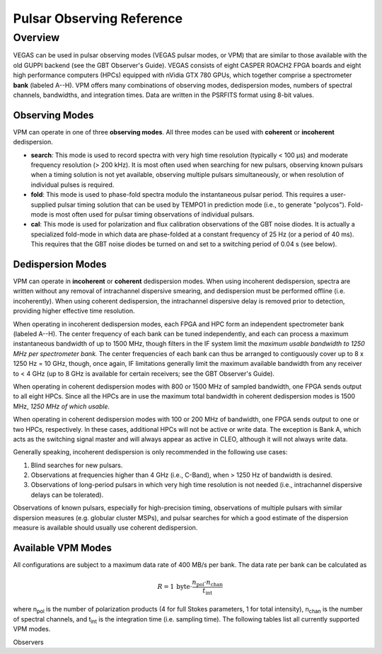 

Pulsar Observing Reference
==========================


Overview
--------


VEGAS can be used in pulsar observing modes (VEGAS pulsar modes, or VPM) that are similar to those available with the old GUPPI backend (see the GBT Observer's Guide). VEGAS consists of eight CASPER ROACH2 FPGA boards and eight high performance computers (HPCs) equipped with nVidia GTX 780 GPUs, which together comprise a spectrometer **bank** (labeled A--H). VPM offers many combinations of observing modes, dedispersion modes, numbers of spectral channels, bandwidths, and integration times. Data are written in the PSRFITS format using 8-bit values. 



Observing Modes
^^^^^^^^^^^^^^^


VPM can operate in one of three **observing modes**. All three modes can be used with **coherent** or **incoherent** dedispersion.

* **search**: This mode is used to record spectra with very high time resolution (typically < 100 μs) and moderate frequency resolution (> 200 kHz). It is most often used when searching for new pulsars, observing known pulsars when a timing solution is not yet available, observing multiple pulsars simultaneously, or when resolution of individual pulses is required.
* **fold**: This mode is used to phase-fold spectra modulo the instantaneous pulsar period. This requires a user-supplied pulsar timing solution that can be used by TEMPO1 in prediction mode (i.e., to generate "polycos"). Fold-mode is most often used for pulsar timing observations of individual pulsars.
* **cal**: This mode is used for polarization and flux calibration observations of the GBT noise diodes. It is actually a specialized fold-mode in which data are phase-folded at a constant frequency of 25 Hz (or a period of 40 ms). This requires that the GBT noise diodes be turned on and set to a switching period of 0.04 s (see below).


 
Dedispersion Modes
^^^^^^^^^^^^^^^^^^


VPM can operate in **incoherent** or **coherent** dedispersion modes. When using incoherent dedispersion, spectra are written without any removal of intrachannel dispersive smearing, and dedispersion must be performed offline (i.e. incoherently). When using coherent dedispersion, the intrachannel dispersive delay is removed prior to detection, providing higher effective time resolution.

When operating in incoherent dedispersion modes, each FPGA and HPC form an independent spectrometer bank (labeled A--H). The center frequency of each bank can be tuned independently, and each can process a maximum instantaneous bandwidth of up to 1500 MHz, though filters in the IF system limit the *maximum usable bandwidth to 1250 MHz per spectrometer bank.* The center frequencies of each bank can thus be arranged to contiguously cover up to 8 x 1250 Hz = 10 GHz, though, once again, IF limitations generally limit the maximum available bandwidth from any receiver to < 4 GHz (up to 8 GHz is available for certain receivers; see the GBT Observer's Guide).

.. todo:: 

    Remove reference to Observer's guide and replace with link to receiver frequency ranges

When operating in coherent dedispersion modes with 800 or 1500 MHz of sampled bandwidth, one FPGA sends output to all eight HPCs. Since all the HPCs are in use the maximum total bandwidth in coherent dedispersion modes is 1500 MHz, *1250 MHz of which usable.*

When operating in coherent dedispersion modes with 100 or 200 MHz of bandwidth, one FPGA sends output to one or two HPCs, respectively. In these cases, additional HPCs will not be active or write data. The exception is Bank A, which acts as the switching signal master and will always appear as active in CLEO, although it will not always write data.

Generally speaking, incoherent dedispersion is only recommended in the following use cases:

#. Blind searches for new pulsars.
#. Observations at frequencies higher than 4 GHz (i.e., C-Band), when > 1250 Hz of bandwidth is desired.
#. Observations of long-period pulsars in which very high time resolution is not needed (i.e., intrachannel dispersive delays can be tolerated). 

Observations of known pulsars, especially for high-precision timing, observations of multiple pulsars with similar dispersion measures (e.g. globular cluster MSPs), and pulsar searches for which a good estimate of the dispersion measure is available should usually use coherent dedispersion. 




Available VPM Modes
^^^^^^^^^^^^^^^^^^^



All configurations are subject to a maximum data rate of 400 MB/s per bank. The data rate per bank can be calculated as

.. math::

    R = 1 \,\text{byte} \cdot \frac{ n_{\text{pol}} \cdot n_{\text{chan}} }{ t_{\text{int}} }

where n\ :sub:`pol` \ is the number of polarization products (4 for full Stokes parameters, 1 for total intensity), n\ :sub:`chan` \ is the number of spectral channels, and t\ :sub:`int` \ is the integration time (i.e. sampling time). The following tables list all currently supported VPM modes. 

Observers


.. csv-table:: Coherent Modes
    :file: files/coherent_VPM_modes.csv
    :header-rows: 1
    :class: longtable
    :widths: 1 1 1 1 1 1




.. csv-table:: Incoherent Modes
    :file: files/incoherent_VPM_modes.csv
    :header-rows: 1
    :class: longtable
    :widths: 1 1 1 1 1 1









